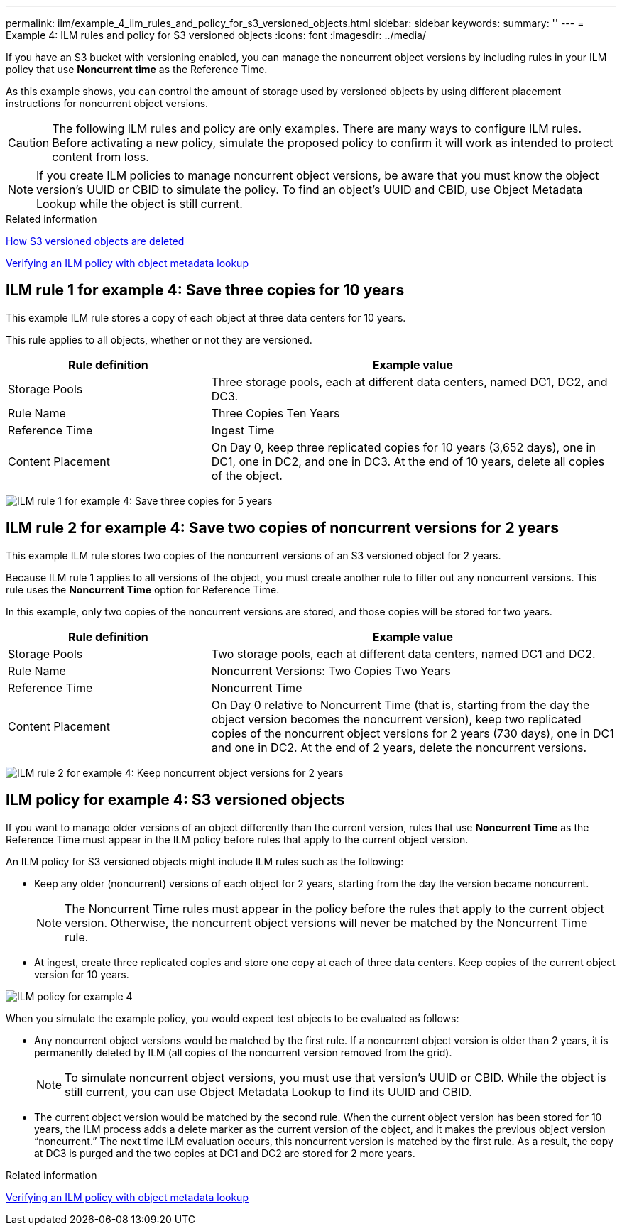 ---
permalink: ilm/example_4_ilm_rules_and_policy_for_s3_versioned_objects.html
sidebar: sidebar
keywords:
summary: ''
---
= Example 4: ILM rules and policy for S3 versioned objects
:icons: font
:imagesdir: ../media/

[.lead]
If you have an S3 bucket with versioning enabled, you can manage the noncurrent object versions by including rules in your ILM policy that use *Noncurrent time* as the Reference Time.

As this example shows, you can control the amount of storage used by versioned objects by using different placement instructions for noncurrent object versions.

CAUTION: The following ILM rules and policy are only examples. There are many ways to configure ILM rules. Before activating a new policy, simulate the proposed policy to confirm it will work as intended to protect content from loss.

NOTE: If you create ILM policies to manage noncurrent object versions, be aware that you must know the object version's UUID or CBID to simulate the policy. To find an object's UUID and CBID, use Object Metadata Lookup while the object is still current.

.Related information

xref:how_s3_versioned_objects_are_deleted.adoc[How S3 versioned objects are deleted]

xref:verifying_ilm_policy_with_object_metadata_lookup.adoc[Verifying an ILM policy with object metadata lookup]

== ILM rule 1 for example 4: Save three copies for 10 years

This example ILM rule stores a copy of each object at three data centers for 10 years.

This rule applies to all objects, whether or not they are versioned.

[cols="1a,2a" options="header"]
|===
| Rule definition| Example value
a|
Storage Pools
a|
Three storage pools, each at different data centers, named DC1, DC2, and DC3.
a|
Rule Name
a|
Three Copies Ten Years
a|
Reference Time
a|
Ingest Time
a|
Content Placement
a|
On Day 0, keep three replicated copies for 10 years (3,652 days), one in DC1, one in DC2, and one in DC3. At the end of 10 years, delete all copies of the object.
|===
image:../media/ilm_rule_1_example_4.png[ILM rule 1 for example 4: Save three copies for 5 years]

== ILM rule 2 for example 4: Save two copies of noncurrent versions for 2 years

This example ILM rule stores two copies of the noncurrent versions of an S3 versioned object for 2 years.

Because ILM rule 1 applies to all versions of the object, you must create another rule to filter out any noncurrent versions. This rule uses the *Noncurrent Time* option for Reference Time.

In this example, only two copies of the noncurrent versions are stored, and those copies will be stored for two years.

[cols="1a,2a" options="header"]
|===
| Rule definition| Example value
a|
Storage Pools
a|
Two storage pools, each at different data centers, named DC1 and DC2.
a|
Rule Name
a|
Noncurrent Versions: Two Copies Two Years
a|
Reference Time
a|
Noncurrent Time
a|
Content Placement
a|
On Day 0 relative to Noncurrent Time (that is, starting from the day the object version becomes the noncurrent version), keep two replicated copies of the noncurrent object versions for 2 years (730 days), one in DC1 and one in DC2. At the end of 2 years, delete the noncurrent versions.
|===
image:../media/ilm_rule_2_example_4.png[ILM rule 2 for example 4: Keep noncurrent object versions for 2 years]

== ILM policy for example 4: S3 versioned objects

If you want to manage older versions of an object differently than the current version, rules that use *Noncurrent Time* as the Reference Time must appear in the ILM policy before rules that apply to the current object version.

An ILM policy for S3 versioned objects might include ILM rules such as the following:

* Keep any older (noncurrent) versions of each object for 2 years, starting from the day the version became noncurrent.
+
NOTE: The Noncurrent Time rules must appear in the policy before the rules that apply to the current object version. Otherwise, the noncurrent object versions will never be matched by the Noncurrent Time rule.

* At ingest, create three replicated copies and store one copy at each of three data centers. Keep copies of the current object version for 10 years.

image::../media/ilm_policy_example_4.png[ILM policy for example 4]

When you simulate the example policy, you would expect test objects to be evaluated as follows:

* Any noncurrent object versions would be matched by the first rule. If a noncurrent object version is older than 2 years, it is permanently deleted by ILM (all copies of the noncurrent version removed from the grid).
+
NOTE: To simulate noncurrent object versions, you must use that version's UUID or CBID. While the object is still current, you can use Object Metadata Lookup to find its UUID and CBID.

* The current object version would be matched by the second rule. When the current object version has been stored for 10 years, the ILM process adds a delete marker as the current version of the object, and it makes the previous object version "`noncurrent.`" The next time ILM evaluation occurs, this noncurrent version is matched by the first rule. As a result, the copy at DC3 is purged and the two copies at DC1 and DC2 are stored for 2 more years.

.Related information

xref:verifying_ilm_policy_with_object_metadata_lookup.adoc[Verifying an ILM policy with object metadata lookup]
